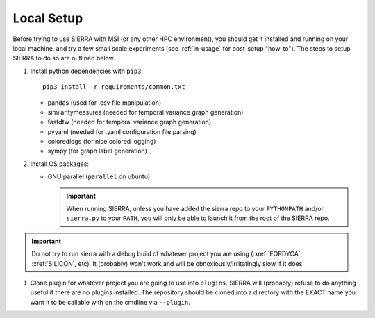.. _ln-local-setup:

Local Setup
=============

Before trying to use SIERRA with MSI (or any other HPC environment), you should
get it installed and running on your local machine, and try a few small scale
experiments (see :ref:`ln-usage` for post-setup "how-to"). The steps to setup
SIERRA to do so are outlined below.

#. Install python dependencies with ``pip3``::

     pip3 install -r requirements/common.txt

   - pandas (used for .csv file manipulation)
   - similaritymeasures (needed for temporal variance graph generation)
   - fastdtw (needed for temporal variance graph generation)
   - pyyaml (needed for .yaml configuration file parsing)
   - coloredlogs (for nice colored logging)
   - sympy (for graph label generation)

#. Install OS packages:

   - GNU parallel (``parallel`` on ubuntu)

     .. IMPORTANT:: When running SIERRA, unless you have added the sierra repo
               to your ``PYTHONPATH`` and/or ``sierra.py`` to your ``PATH``, you
               will only be able to launch it from the root of the SIERRA repo.

.. IMPORTANT:: Do not try to run sierra with a debug build of whatever project
               you are using (:xref:`FORDYCA`, :xref:`SILICON`, etc). It (probably)
               won't work and will be obnoxiously/irritatingly slow if it does.

#. Clone plugin for whatever project you are going to use into
   ``plugins``. SIERRA will (probably) refuse to do anything useful if there are
   no plugins installed. The repository should be cloned into a directory with
   the EXACT name you want it to be callable with on the cmdline via
   ``--plugin``.

